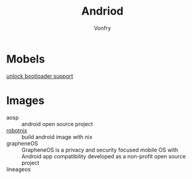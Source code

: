 #+TITLE: Andriod
#+AUTHOR: Vonfry

* Mobels
  - [[https://github.com/KHwang9883/MobileModels/blob/master/misc/bootloader-kernel-source.md][unlock bootloader support]] ::
* Images
  - aosp :: android open source project
  - [[https://docs.robotnix.org/][robotnix]] :: build android image with nix
  - grapheneOS :: GrapheneOS is a privacy and security focused mobile OS with
    Android app compatibility developed as a non-profit open source project
  - lineageos ::
